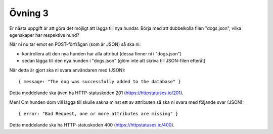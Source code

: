 ========
Övning 3
========

Er nästa uppgift är att göra det möjligt att lägga till nya hundar. Börja med
att dubbelkolla filen "dogs.json", vilka egenskaper har respektive hund?

När ni nu tar emot en POST-förfrågan (som är JSON) så ska ni:

- kontrollera att den nya hunden har alla attribut (dessa finner ni i
  "dogs.json")
- sedan lägga till den nya hunden i "dogs.json" (glöm inte att skriva till
  JSON-filen efteråt)

När detta är gjort ska ni svara användaren med (JSON)::

  { message: "The dog was successfully added to the database" }

Detta meddelande ska även ha HTTP-statuskoden 201 (https://httpstatuses.io/201).

Men! Om hunden dom vill lägga till skulle sakna minst ett av attributen så ska
ni svara med följande svar (JSON)::

  { error: "Bad Request, one or more attributes are missing" }

Detta meddelande ska ha HTTP-statuskoden 400 (https://httpstatuses.io/400).
